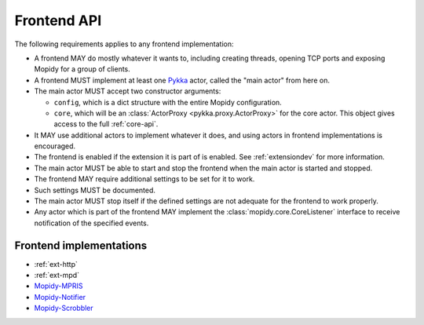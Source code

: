 .. _frontend-api:

************
Frontend API
************

The following requirements applies to any frontend implementation:

- A frontend MAY do mostly whatever it wants to, including creating threads,
  opening TCP ports and exposing Mopidy for a group of clients.

- A frontend MUST implement at least one `Pykka
  <http://pykka.readthedocs.org/>`_ actor, called the "main actor" from here
  on.

- The main actor MUST accept two constructor arguments:

  - ``config``, which is a dict structure with the entire Mopidy configuration.

  - ``core``, which will be an :class:`ActorProxy <pykka.proxy.ActorProxy>` for
    the core actor. This object gives access to the full :ref:`core-api`.

- It MAY use additional actors to implement whatever it does, and using actors
  in frontend implementations is encouraged.

- The frontend is enabled if the extension it is part of is enabled. See
  :ref:`extensiondev` for more information.

- The main actor MUST be able to start and stop the frontend when the main
  actor is started and stopped.

- The frontend MAY require additional settings to be set for it to
  work.

- Such settings MUST be documented.

- The main actor MUST stop itself if the defined settings are not adequate for
  the frontend to work properly.

- Any actor which is part of the frontend MAY implement the
  :class:`mopidy.core.CoreListener` interface to receive notification of the
  specified events.


.. _frontend-implementations:

Frontend implementations
========================

- :ref:`ext-http`

- :ref:`ext-mpd`

- `Mopidy-MPRIS <https://github.com/mopidy/mopidy-mpris>`_

- `Mopidy-Notifier <https://github.com/sauberfred/mopidy-notifier>`_

- `Mopidy-Scrobbler <https://github.com/mopidy/mopidy-scrobbler>`_
